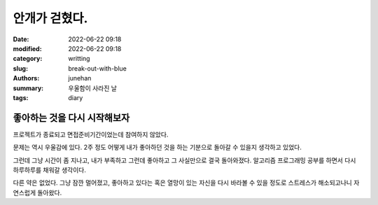 안개가 걷혔다.
##############

:date: 2022-06-22 09:18
:modified: 2022-06-22 09:18
:category: writting
:slug: break-out-with-blue
:authors: junehan
:summary: 우울함이 사라진 날
:tags: diary

좋아하는 것을 다시 시작해보자
-----------------------------

프로젝트가 종료되고 면접준비기간이었는데 참여하지 않았다.

문제는 역시 우울감에 있다.
2주 정도 어떻게 내가 좋아하던 것을 하는 기분으로 돌아갈 수 있을지 생각하고 있었다.

그런데 그냥 시간이 좀 지나고, 내가 부족하고 그런데 좋아하고 그 사실만으로 결국 돌아와졌다.
알고리즘 프로그래밍 공부를 하면서 다시 하루하루를 채워갈 생각이다.

다른 약은 없었다. 그냥 잠깐 멀어졌고, 좋아하고 있다는 혹은 열망이 있는 자신을 다시 바라볼 수 있을 정도로 스트레스가 해소되고나니 자연스럽게 돌아왔다.

